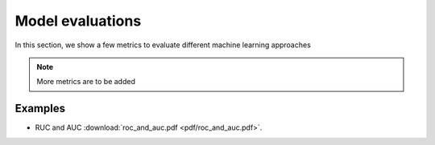 Model evaluations
=====

In this section, we show a few metrics to evaluate different machine learning approaches

.. note::

   More metrics are to be added

Examples
--------
* RUC and AUC :download:`roc_and_auc.pdf <pdf/roc_and_auc.pdf>`.
